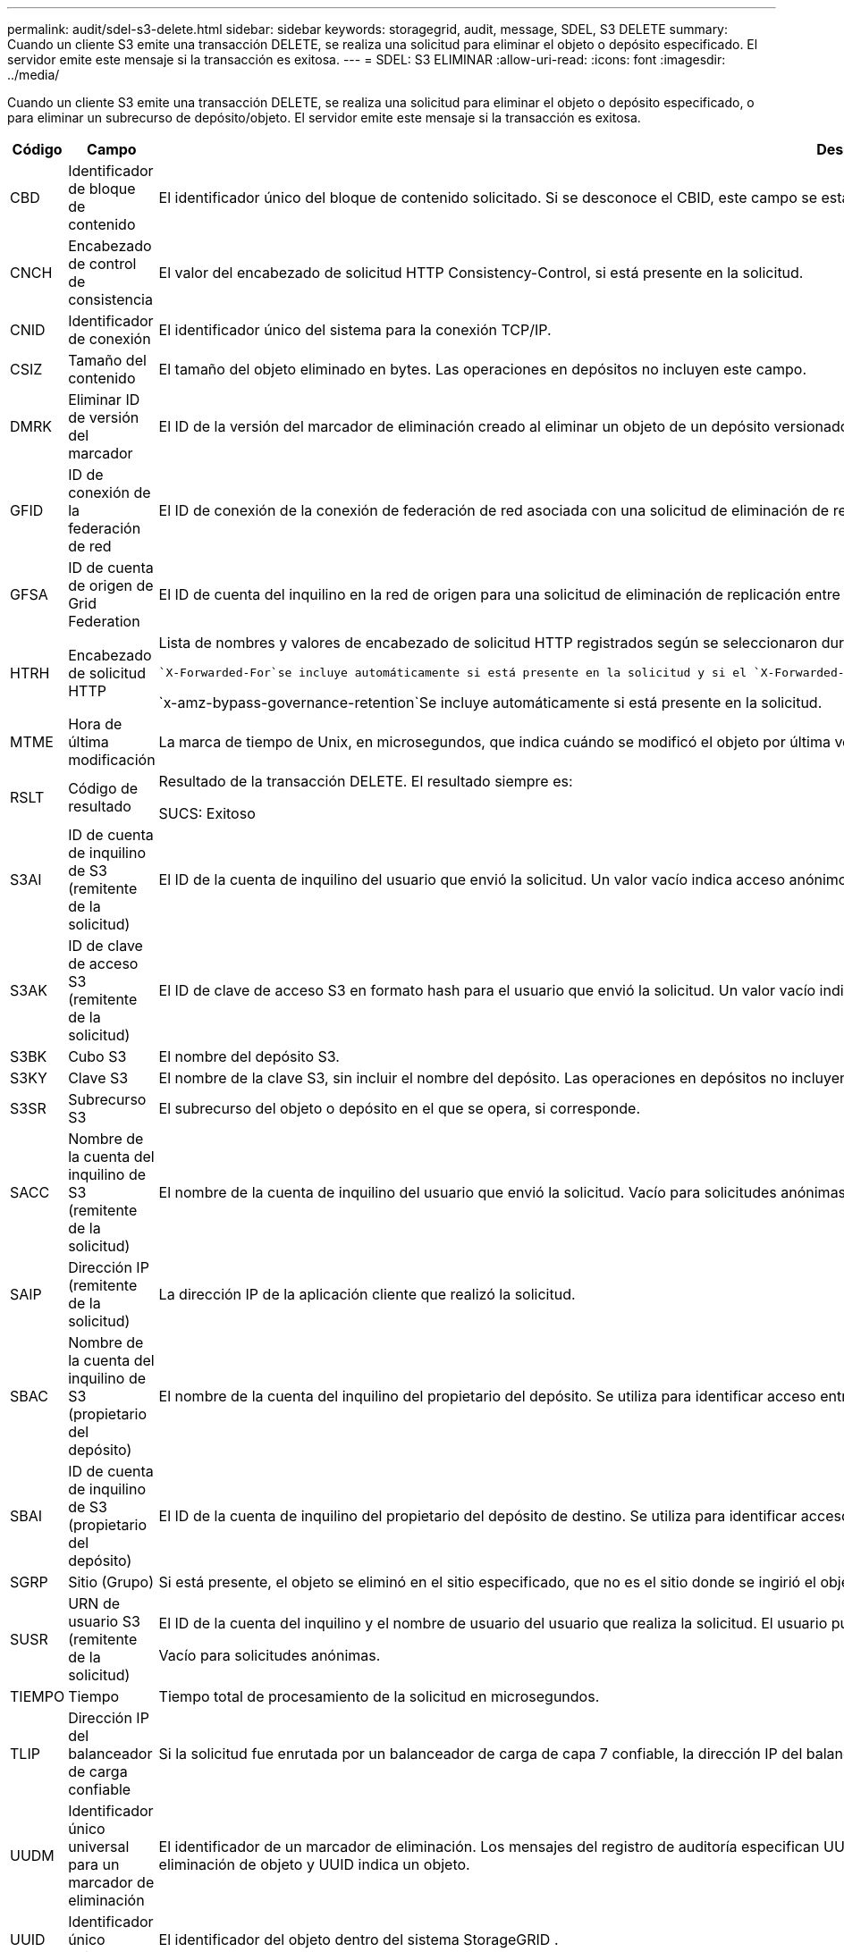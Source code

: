 ---
permalink: audit/sdel-s3-delete.html 
sidebar: sidebar 
keywords: storagegrid, audit, message, SDEL, S3 DELETE 
summary: Cuando un cliente S3 emite una transacción DELETE, se realiza una solicitud para eliminar el objeto o depósito especificado.  El servidor emite este mensaje si la transacción es exitosa. 
---
= SDEL: S3 ELIMINAR
:allow-uri-read: 
:icons: font
:imagesdir: ../media/


[role="lead"]
Cuando un cliente S3 emite una transacción DELETE, se realiza una solicitud para eliminar el objeto o depósito especificado, o para eliminar un subrecurso de depósito/objeto.  El servidor emite este mensaje si la transacción es exitosa.

[cols="1a,1a,4a"]
|===
| Código | Campo | Descripción 


 a| 
CBD
 a| 
Identificador de bloque de contenido
 a| 
El identificador único del bloque de contenido solicitado.  Si se desconoce el CBID, este campo se establece en 0.  Las operaciones en depósitos no incluyen este campo.



 a| 
CNCH
 a| 
Encabezado de control de consistencia
 a| 
El valor del encabezado de solicitud HTTP Consistency-Control, si está presente en la solicitud.



 a| 
CNID
 a| 
Identificador de conexión
 a| 
El identificador único del sistema para la conexión TCP/IP.



 a| 
CSIZ
 a| 
Tamaño del contenido
 a| 
El tamaño del objeto eliminado en bytes.  Las operaciones en depósitos no incluyen este campo.



 a| 
DMRK
 a| 
Eliminar ID de versión del marcador
 a| 
El ID de la versión del marcador de eliminación creado al eliminar un objeto de un depósito versionado.  Las operaciones en depósitos no incluyen este campo.



 a| 
GFID
 a| 
ID de conexión de la federación de red
 a| 
El ID de conexión de la conexión de federación de red asociada con una solicitud de eliminación de replicación entre redes.  Sólo se incluye en los registros de auditoría de la red de destino.



 a| 
GFSA
 a| 
ID de cuenta de origen de Grid Federation
 a| 
El ID de cuenta del inquilino en la red de origen para una solicitud de eliminación de replicación entre redes.  Sólo se incluye en los registros de auditoría de la red de destino.



 a| 
HTRH
 a| 
Encabezado de solicitud HTTP
 a| 
Lista de nombres y valores de encabezado de solicitud HTTP registrados según se seleccionaron durante la configuración.

 `X-Forwarded-For`se incluye automáticamente si está presente en la solicitud y si el `X-Forwarded-For` El valor es diferente de la dirección IP del remitente de la solicitud (campo de auditoría SAIP).

`x-amz-bypass-governance-retention`Se incluye automáticamente si está presente en la solicitud.



 a| 
MTME
 a| 
Hora de última modificación
 a| 
La marca de tiempo de Unix, en microsegundos, que indica cuándo se modificó el objeto por última vez.



 a| 
RSLT
 a| 
Código de resultado
 a| 
Resultado de la transacción DELETE.  El resultado siempre es:

SUCS: Exitoso



 a| 
S3AI
 a| 
ID de cuenta de inquilino de S3 (remitente de la solicitud)
 a| 
El ID de la cuenta de inquilino del usuario que envió la solicitud.  Un valor vacío indica acceso anónimo.



 a| 
S3AK
 a| 
ID de clave de acceso S3 (remitente de la solicitud)
 a| 
El ID de clave de acceso S3 en formato hash para el usuario que envió la solicitud.  Un valor vacío indica acceso anónimo.



 a| 
S3BK
 a| 
Cubo S3
 a| 
El nombre del depósito S3.



 a| 
S3KY
 a| 
Clave S3
 a| 
El nombre de la clave S3, sin incluir el nombre del depósito.  Las operaciones en depósitos no incluyen este campo.



 a| 
S3SR
 a| 
Subrecurso S3
 a| 
El subrecurso del objeto o depósito en el que se opera, si corresponde.



 a| 
SACC
 a| 
Nombre de la cuenta del inquilino de S3 (remitente de la solicitud)
 a| 
El nombre de la cuenta de inquilino del usuario que envió la solicitud.  Vacío para solicitudes anónimas.



 a| 
SAIP
 a| 
Dirección IP (remitente de la solicitud)
 a| 
La dirección IP de la aplicación cliente que realizó la solicitud.



 a| 
SBAC
 a| 
Nombre de la cuenta del inquilino de S3 (propietario del depósito)
 a| 
El nombre de la cuenta del inquilino del propietario del depósito.  Se utiliza para identificar acceso entre cuentas o anónimo.



 a| 
SBAI
 a| 
ID de cuenta de inquilino de S3 (propietario del depósito)
 a| 
El ID de la cuenta de inquilino del propietario del depósito de destino.  Se utiliza para identificar acceso entre cuentas o anónimo.



 a| 
SGRP
 a| 
Sitio (Grupo)
 a| 
Si está presente, el objeto se eliminó en el sitio especificado, que no es el sitio donde se ingirió el objeto.



 a| 
SUSR
 a| 
URN de usuario S3 (remitente de la solicitud)
 a| 
El ID de la cuenta del inquilino y el nombre de usuario del usuario que realiza la solicitud.  El usuario puede ser un usuario local o un usuario LDAP. Por ejemplo:  `urn:sgws:identity::03393893651506583485:root`

Vacío para solicitudes anónimas.



 a| 
TIEMPO
 a| 
Tiempo
 a| 
Tiempo total de procesamiento de la solicitud en microsegundos.



 a| 
TLIP
 a| 
Dirección IP del balanceador de carga confiable
 a| 
Si la solicitud fue enrutada por un balanceador de carga de capa 7 confiable, la dirección IP del balanceador de carga.



 a| 
UUDM
 a| 
Identificador único universal para un marcador de eliminación
 a| 
El identificador de un marcador de eliminación.  Los mensajes del registro de auditoría especifican UUDM o UUID, donde UUDM indica un marcador de eliminación creado como resultado de una solicitud de eliminación de objeto y UUID indica un objeto.



 a| 
UUID
 a| 
Identificador único universal
 a| 
El identificador del objeto dentro del sistema StorageGRID .



 a| 
VSID
 a| 
ID de versión
 a| 
El ID de la versión de la versión específica de un objeto que se eliminó.  Las operaciones en depósitos y objetos en depósitos no versionados no incluyen este campo.

|===